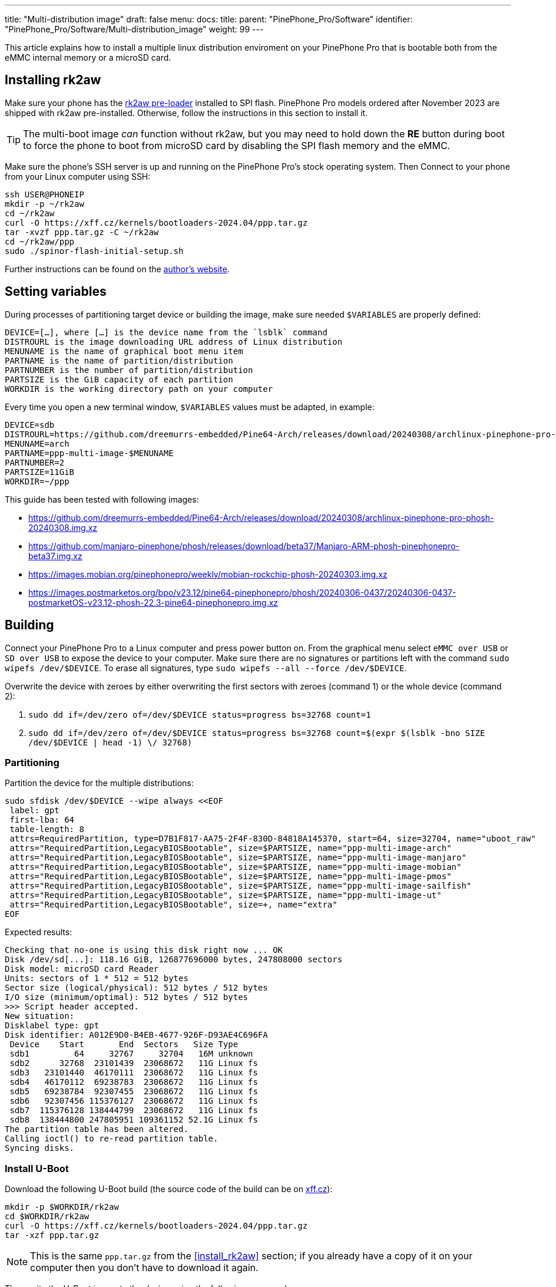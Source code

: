 ---
title: "Multi-distribution image"
draft: false
menu:
  docs:
    title:
    parent: "PinePhone_Pro/Software"
    identifier: "PinePhone_Pro/Software/Multi-distribution_image"
    weight: 99
---

:toc:

This article explains how to install a multiple linux distribution enviroment on your PinePhone Pro that is bootable both from the eMMC internal memory or a microSD card.

== Installing rk2aw

Make sure your phone has the link:/documentation/PinePhone_Pro/Software/Bootloaders/#rk2aw[rk2aw pre-loader] installed to SPI flash. PinePhone Pro models ordered after November 2023 are shipped with rk2aw pre-installed. Otherwise, follow the instructions in this section to install it.

TIP: The multi-boot image _can_ function without rk2aw, but you may need to hold down the **RE** button during boot to force the phone to boot from microSD card by disabling the SPI flash memory and the eMMC.

Make sure the phone’s SSH server is up and running on the PinePhone Pro's stock operating system. Then Connect to your phone from your Linux computer using SSH:

----
ssh USER@PHONEIP
mkdir -p ~/rk2aw
cd ~/rk2aw
curl -O https://xff.cz/kernels/bootloaders-2024.04/ppp.tar.gz
tar -xvzf ppp.tar.gz -C ~/rk2aw
cd ~/rk2aw/ppp
sudo ./spinor-flash-initial-setup.sh
----

Further instructions can be found on the link:https://xff.cz/kernels/bootloaders-2024.04/ppp/rk2aw/INSTALL[author's website].

== Setting variables

During processes of partitioning target device or building the image, make sure needed `$VARIABLES` are properly defined:

 DEVICE=[…​], where […​] is the device name from the `lsblk` command
 DISTROURL is the image downloading URL address of Linux distribution
 MENUNAME is the name of graphical boot menu item
 PARTNAME is the name of partition/distribution
 PARTNUMBER is the number of partition/distribution
 PARTSIZE is the GiB capacity of each partition
 WORKDIR is the working directory path on your computer

Every time you open a new terminal window, `$VARIABLES` values must be adapted, in example:

 DEVICE=sdb
 DISTROURL=https://github.com/dreemurrs-embedded/Pine64-Arch/releases/download/20240308/archlinux-pinephone-pro-phosh-20240308.img.xz
 MENUNAME=arch
 PARTNAME=ppp-multi-image-$MENUNAME
 PARTNUMBER=2
 PARTSIZE=11GiB
 WORKDIR=~/ppp

This guide has been tested with following images:

* https://github.com/dreemurrs-embedded/Pine64-Arch/releases/download/20240308/archlinux-pinephone-pro-phosh-20240308.img.xz
* https://github.com/manjaro-pinephone/phosh/releases/download/beta37/Manjaro-ARM-phosh-pinephonepro-beta37.img.xz
* https://images.mobian.org/pinephonepro/weekly/mobian-rockchip-phosh-20240303.img.xz
* https://images.postmarketos.org/bpo/v23.12/pine64-pinephonepro/phosh/20240306-0437/20240306-0437-postmarketOS-v23.12-phosh-22.3-pine64-pinephonepro.img.xz

== Building

Connect your PinePhone Pro to a Linux computer and press power button on. From the graphical menu select `eMMC over USB` or `SD over USB` to expose the device to your computer. Make sure there are no signatures or partitions left with the command `sudo wipefs /dev/$DEVICE`. To erase all signatures, type `sudo wipefs --all --force /dev/$DEVICE`.

Overwrite the device with zeroes by either overwriting the first sectors with zeroes (command 1) or the whole device (command 2): 

. `sudo dd if=/dev/zero of=/dev/$DEVICE status=progress bs=32768 count=1`
. `sudo dd if=/dev/zero of=/dev/$DEVICE status=progress bs=32768 count=$(expr $(lsblk -bno SIZE /dev/$DEVICE | head -1) \/ 32768)`

=== Partitioning

Partition the device for the multiple distributions:

----
sudo sfdisk /dev/$DEVICE --wipe always <<EOF
 label: gpt
 first-lba: 64
 table-length: 8
 attrs=RequiredPartition, type=D7B1F817-AA75-2F4F-830D-84818A145370, start=64, size=32704, name="uboot_raw"
 attrs="RequiredPartition,LegacyBIOSBootable", size=$PARTSIZE, name="ppp-multi-image-arch"
 attrs="RequiredPartition,LegacyBIOSBootable", size=$PARTSIZE, name="ppp-multi-image-manjaro"
 attrs="RequiredPartition,LegacyBIOSBootable", size=$PARTSIZE, name="ppp-multi-image-mobian"
 attrs="RequiredPartition,LegacyBIOSBootable", size=$PARTSIZE, name="ppp-multi-image-pmos"
 attrs="RequiredPartition,LegacyBIOSBootable", size=$PARTSIZE, name="ppp-multi-image-sailfish"
 attrs="RequiredPartition,LegacyBIOSBootable", size=$PARTSIZE, name="ppp-multi-image-ut"
 attrs="RequiredPartition,LegacyBIOSBootable", size=+, name="extra"
EOF
----

Expected results:

----
Checking that no-one is using this disk right now ... OK
Disk /dev/sd[...]: 118.16 GiB, 126877696000 bytes, 247808000 sectors
Disk model: microSD card Reader  
Units: sectors of 1 * 512 = 512 bytes
Sector size (logical/physical): 512 bytes / 512 bytes
I/O size (minimum/optimal): 512 bytes / 512 bytes
>>> Script header accepted.
New situation:
Disklabel type: gpt
Disk identifier: A012E9D0-B4EB-4677-926F-D93AE4C696FA
 Device    Start       End  Sectors   Size Type
 sdb1         64     32767     32704   16M unknown
 sdb2      32768  23101439  23068672   11G Linux fs
 sdb3   23101440  46170111  23068672   11G Linux fs
 sdb4   46170112  69238783  23068672   11G Linux fs
 sdb5   69238784  92307455  23068672   11G Linux fs
 sdb6   92307456 115376127  23068672   11G Linux fs
 sdb7  115376128 138444799  23068672   11G Linux fs
 sdb8  138444800 247805951 109361152 52.1G Linux fs
The partition table has been altered.
Calling ioctl() to re-read partition table.
Syncing disks.
----

=== Install U-Boot

Download the following U-Boot build (the source code of the build can be on link:https://xff.cz/git/u-boot/tree/?h=ppp-2023.07[xff.cz]):

----
mkdir -p $WORKDIR/rk2aw
cd $WORKDIR/rk2aw
curl -O https://xff.cz/kernels/bootloaders-2024.04/ppp.tar.gz
tar -xzf ppp.tar.gz
----

NOTE: This is the same `ppp.tar.gz` from the <<install_rk2aw>> section; if you already have a copy of it on your computer then you don't have to download it again.

Then write the U-Boot image to the device using the following command:

----
sudo dd if=$WORKDIR/rk2aw/ppp/foss/u-boot-rockchip.bin of=/dev/$DEVICE bs=512 seek=64 status=progress conv=fsync
----

If you are interested in building this U-Boot image yourself, you will need to copy the `ppp/foss/.config` file from the archive above to the root of your U-Boot source directory.

=== Build the partitions

Download and decompress each distribution image on your Linux computer, making sure you use an updated file from relases download link:/documentation/PinePhone_Pro/Software/Releases[relases download link].

----
mkdir -p $WORKDIR/distros
cd $WORKDIR/distros
wget $DISTROURL
xz -v -d -k IMAGE.*.xz
mv IMAGE.img $PARTNAME.img
----

Mount the image:

----
cd $WORKDIR/distros
sudo losetup -P /dev/loop0 $PARTNAME.img
sudo mkdir -p /mnt/$PARTNAME/boot /mnt/$PARTNAME/root /mnt/$PARTNAME/device
sudo mount /dev/loop0p1 /mnt/$PARTNAME/boot/
sudo mount /dev/loop0p2 /mnt/$PARTNAME/root/
----

Copy `rootfs` and `boot` content. Remame `/boot/boot.scr` to keep graphical menu clean:

----
sudo dd if=/dev/loop0p2 of=/dev/$DEVICE$PARTNUMBER bs=1M status=progress conv=fsync
sudo mount /dev/$DEVICE$PARTNUMBER /mnt/$PARTNAME/device/
sudo scp -r /mnt/$PARTNAME/boot/* /mnt/$PARTNAME/device/boot
[ ! -f /mnt/$PARTNAME/device/boot/boot.scr ] || sudo mv /mnt/$PARTNAME/device/boot/boot.scr /mnt/$PARTNAME/device/boot/boot.scrORIG # rename if exist
----

Rename original and write the new `/boot/extlinux/extlinux.conf` file, making sure you remove `#` comment for needed distribution:

----
sudo mkdir -p /mnt/$PARTNAME/device/boot/extlinux
[ ! -f /mnt/$PARTNAME/device/boot/extlinux/extlinux.conf ] || sudo mv /mnt/$PARTNAME/device/boot/extlinux/extlinux.conf /mnt/$PARTNAME/device/boot/extlinux/extlinux.confORIG # rename if exist

sudo tee /mnt/$PARTNAME/device/boot/extlinux/extlinux.conf <<EOF
#/boot/extlinux/extlinux.conf
menu title Pinephone Pro Boot Menu
label l0
menu label $MENUNAME

#uncomment next 3 lines for ARCH
#fdt /boot/dtbs/rockchip/rk3399-pinephone-pro.dtb
#initrd /boot/initramfs-linux.img
#kernel /boot/Image.gz

#uncomment next 3 lines for MANJARO
#fdt /boot/dtbs/rockchip/rk3399-pinephone-pro.dtb
#initrd /boot/initramfs-linux.img
#kernel /boot/Image

#uncomment next 3 lines for MOBIAN
#linux /boot/vmlinuz-6.6-rockchip
#initrd /boot/initrd.img-6.6-rockchip
#fdtdir /boot/dtb-6.6-rockchip/

#uncomment next 3 lines for PMOS
#fdtdir /boot/dtbs-pine64-pinephonepro/
#linux /boot/vmlinuz
#initrd /boot/initramfs-extra

append root=PARTLABEL=$PARTNAME console=ttyS2,115200 console=tty0 loglevel=7 rw rootwait

EOF
----

Rename original and write the new `/etc/fstab` file, making sure you remove `#` comment for needed distribution:

----
sudo mv /mnt/$PARTNAME/device/etc/fstab /mnt/$PARTNAME/device/etc/fstabORIG # rename

sudo tee /mnt/$PARTNAME/device/etc/fstab <<EOF
#<file system>         <dir>      <type> <options>                  <dump> <pass>

#uncomment next line for ARCH
#PARTLABEL=$PARTNAME   /          ext4   rw,relatime                0      1

#uncomment next line for MANJARO
#PARTLABEL=$PARTNAME     /          ext4   defaults                   0      1

#uncomment next line for MOBIAN
#PARTLABEL=$PARTNAME /          ext4   defaults,x-systemd.growfs  0      1

#uncomment next line for PMOS
#PARTLABEL=$PARTNAME   /          ext4   defaults                   0      0

EOF
----

==== Build PostmarketOS image

You can optionally use link:https://wiki.postmarketos.org/wiki/Pmbootstrap[pmbootstrap] to generate the distribution image on your Linux computer, instead of downloading a pre-made image. Make sure you install pmbootstrap before building the image.

Start creating 2 GB empty image file, format and mount it.

----
sudo su
dd if=/dev/zero of=postmarketos.img bs=1 count=0 seek=2G status=progress && sync
mkfs.ext4 postmarketos.img
losetup -P /dev/loop0 postmarketos.img
exit
----

Build the PostmarketOS image via pmbootstrap:

----
pmbootstrap init
pmbootstrap status
pmbootstrap pull
pmbootstrap install --sdcard=/dev/[LOOP-DEVICE]
pmbootstrap shutdown
----

=== Unmount and detach

To unmount and deatch all building images, run:

----
sudo umount /mnt/$PARTNAME/*
sudo rm -r /mnt/$PARTNAME
sudo losetup -D
----

== Resizing the partitions

On the first boot, if it doesn't happen automatically, you can manually resize each image to fill the entire partition using GParted GUI software or using the CLI:

----
sudo e2fsck -f /dev/$DEVICE$PARTNUMBER
sudo resize2fs /dev/$DEVICE$PARTNUMBER
----

Repeat the building process for each needed distribution.

== Troubleshooting

To find the exact _LABEL_, _UUID_, _PARTLABEL_ and _PARTUUID_ names, open a terminal window on the phone and use the command `blkid`.

Any time a distribution update rebuilds the initramfs it is necessary to delete `/boot/boot.scr` again to keep the rk2aw menu clean.

In case you want to reinstall only one distribution, the easy way is to delete and recreate the selected partition using the GParted GUI.

If the device doesn't start, connect a compatible link:https://pine64.com/product/pinebook-pinephone-pinetab-serial-console[serial cable] to the headphone jack and a computer, switch off microswitch 6 and start a serial console to investigate further. Find out the corresponding USB device using `ls /dev/ttyUSB*` and then connect to it with for example _minicom_ using the command `minicom -b 1500000 -D /dev/ttyUSB**[...]**`, where *[...]* is the number of the USB device.
